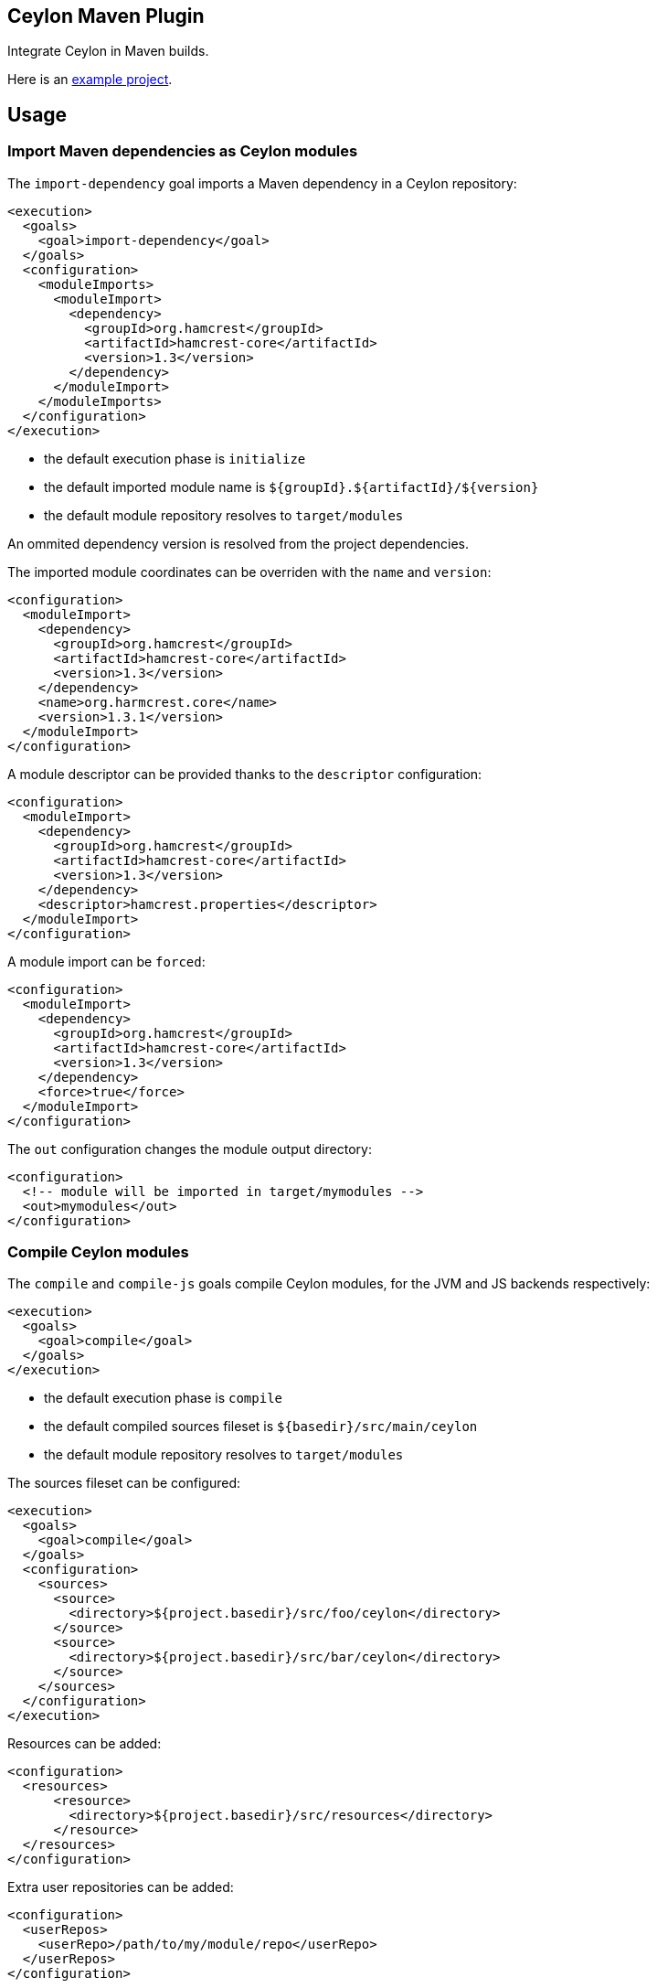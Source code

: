 == Ceylon Maven Plugin

Integrate Ceylon in Maven builds.

Here is an https://github.com/vietj/ceylon-maven-example[example project].

== Usage

=== Import Maven dependencies as Ceylon modules

The `import-dependency` goal imports a Maven dependency in a Ceylon repository:

----
<execution>
  <goals>
    <goal>import-dependency</goal>
  </goals>
  <configuration>
    <moduleImports>
      <moduleImport>
        <dependency>
          <groupId>org.hamcrest</groupId>
          <artifactId>hamcrest-core</artifactId>
          <version>1.3</version>
        </dependency>
      </moduleImport>
    </moduleImports>
  </configuration>
</execution>
----

- the default execution phase is `initialize`
- the default imported module name is `${groupId}.${artifactId}/${version}`
- the default module repository resolves to `target/modules`

An ommited dependency version is resolved from the project dependencies.

The imported module coordinates can be overriden with the `name` and `version`:

----
<configuration>
  <moduleImport>
    <dependency>
      <groupId>org.hamcrest</groupId>
      <artifactId>hamcrest-core</artifactId>
      <version>1.3</version>
    </dependency>
    <name>org.harmcrest.core</name>
    <version>1.3.1</version>
  </moduleImport>
</configuration>
----

A module descriptor can be provided thanks to the `descriptor` configuration:

----
<configuration>
  <moduleImport>
    <dependency>
      <groupId>org.hamcrest</groupId>
      <artifactId>hamcrest-core</artifactId>
      <version>1.3</version>
    </dependency>
    <descriptor>hamcrest.properties</descriptor>
  </moduleImport>
</configuration>
----

A module import can be `forced`:

----
<configuration>
  <moduleImport>
    <dependency>
      <groupId>org.hamcrest</groupId>
      <artifactId>hamcrest-core</artifactId>
      <version>1.3</version>
    </dependency>
    <force>true</force>
  </moduleImport>
</configuration>
----

The `out` configuration changes the module output directory:

----
<configuration>
  <!-- module will be imported in target/mymodules -->
  <out>mymodules</out>
</configuration>
----

=== Compile Ceylon modules

The `compile` and `compile-js` goals compile Ceylon modules, for the JVM and JS backends respectively:

----
<execution>
  <goals>
    <goal>compile</goal>
  </goals>
</execution>
----

- the default execution phase is `compile`
- the default compiled sources fileset is `${basedir}/src/main/ceylon`
- the default module repository resolves to `target/modules`

The sources fileset can be configured:

----
<execution>
  <goals>
    <goal>compile</goal>
  </goals>
  <configuration>
    <sources>
      <source>
        <directory>${project.basedir}/src/foo/ceylon</directory>
      </source>
      <source>
        <directory>${project.basedir}/src/bar/ceylon</directory>
      </source>
    </sources>
  </configuration>
</execution>
----

Resources can be added:

----
<configuration>
  <resources>
      <resource>
        <directory>${project.basedir}/src/resources</directory>
      </resource>
  </resources>
</configuration>
----


Extra user repositories can be added:

----
<configuration>
  <userRepos>
    <userRepo>/path/to/my/module/repo</userRepo>
  </userRepos>
</configuration>
----

The default output repository can be changed:

----
<configuration>
  <out>my_modules</out>
</configuration>
----

Javac options can be passed:

----
<configuration>
  <javacOptions>-target 8</javacOptions>
</configuration>
----

The resulting modules can be exploded to a specific directory:

----
<configuration>
  <explodeTo>target/classes</explodeTo>
</configuration>
----

The verbosity can be configured:

----
<configuration>
  <verbose>true</verbose>
</configuration>
----

=== Run a Ceylon module

The `run` and `run-js` goals run a Ceylon application, for the JVM and JS backends respectively:

----
<execution>
  <phase>test</phase>
  <goals>
    <goal>run</goal>
  </goals>
  <configuration>
    <module>my.module/1.0.0</module>
  </configuration>
</execution>
----

- the goal does not have default execution phase
- the default module repository resolves to `target/modules`

Arguments can be passed to the process:

----
<configuration>
  <arguments>
    <argument>first_arg</argument>
    <argument>second_arg</argument>
  </arguments>
</configuration>
----

Extra user repositories can be added:

----
<configuration>
  <userRepos>
    <userRepo>/path/to/my/module/repo</userRepo>
  </userRepos>
</configuration>
----

The verbosity can be configured:

----
<configuration>
  <verbose>true</verbose>
</configuration>
----

Finally the execution can be skipped:

----
<configuration>
  <skip>true</skip>
</configuration>
----

=== Document a Ceylon module

The `doc` goal documents a Ceylon:

----
<execution>
  <phase>prepare-package</phase>
  <goals>
    <goal>goal</goal>
  </goals>
  <configuration>
    <modules>
      <module>my.module</module>
    </modules>
  </configuration>
</execution>
----

- the goal does not have default execution phase
- the default module repository resolves to `target/modules`

Arguments can be passed to the process:

Extra user repositories can be added:

----
<configuration>
  <userRepos>
    <userRepo>/path/to/my/module/repo</userRepo>
  </userRepos>
</configuration>
----

== Eclipse Integration

In order to create a project with the ceylon maven plugin using eclipse start by creating the project using a maven wizzard
just as you normally would.

Since the default directory for the ceylon source code is `${basedir}/src/main/ceylon` you should create that directory and put
your modules in there unless you changed the default. Then change your `pom.xml` according to the instructions at the beggining
of this document. That should be enough for it to work via maven.

In order to make your project work with the Ceylon plugin for Eclipse, first get the Ceylon plugin for Eclipse using
the Eclipse market place.

Once you have that plugin right click on your project and click _Configure>Convert_ to Ceylon Project.

Then, if you're aren't already in the ceylon perspective get into it by clicking _Window>Switch Perspective>Ceylon_.

Then in the ceylon explorer, right click on your project and click _Build Path>Configure Build Path_.

In the window that pops up navigate to _Ceylon Build>Build Path_. Once you're there, make sure `${basedir}/src/main/ceylon`
is listed as one of the source folders. If it isn't click add folder and select `${basedir}/src/main/ceylon`.

Then change the output folder at the bottom of the window from `target` to `target/classes`, click OK.

At this point you can create a module in `${basedir}/src/main/ceylon` using the Ceylon plugin for Eclipse.

You should also be able to run that module.

If you have trouble running the module go to the run configurations and make sure that your module is selected.

== Plugin versionning

Plugin version are named after Ceylon release using an extra number for its own numbering, for example:

- 1.2.0 : first version for Ceylon 1.2.0
- 1.2.0.1 : next version for Ceylon 1.2.0
- 1.2.1 : first version for Ceylon 1.2.1
- etc...

== Changelog

 - 1.2.3 :
 
   * Repository lookup now looks in the proper folder (`target/modules`) by default
   * Becasue of that the `cwd` option could be removed
   * Added `compile-js` and `run-js` goals
   * Added `explodeTo` option for the compilers

== Todo

- compile : specify module
- _test_ goal
- import sources jar
- default module id when classifer != null
- maybe need to handle dependency scope in importer
- test external snapshot resolution
